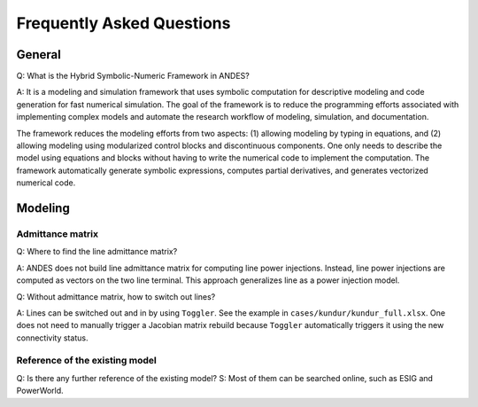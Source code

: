.. _faq:

**************************
Frequently Asked Questions
**************************

General
=======

Q: What is the Hybrid Symbolic-Numeric Framework in ANDES?

A: It is a modeling and simulation framework that uses symbolic computation for descriptive
modeling and code generation for fast numerical simulation.
The goal of the framework is to reduce the programming efforts associated with implementing
complex models and automate the research workflow of modeling, simulation, and documentation.

The framework reduces the modeling efforts from two aspects:
(1) allowing modeling by typing in equations, and (2) allowing modeling using modularized
control blocks and discontinuous components.
One only needs to describe the model using equations and blocks without having to write the
numerical code to implement the computation.
The framework automatically generate symbolic expressions, computes partial derivatives,
and generates vectorized numerical code.

Modeling
========

Admittance matrix
-----------------

Q: Where to find the line admittance matrix?

A: ANDES does not build line admittance matrix for computing
line power injections. Instead, line power injections are
computed as vectors on the two line terminal. This approach
generalizes line as a power injection model.

Q: Without admittance matrix, how to switch out lines?

A: Lines can be switched out and in by using ``Toggler``.
See the example in ``cases/kundur/kundur_full.xlsx``.
One does not need to manually trigger a Jacobian matrix rebuild
because ``Toggler`` automatically triggers it using the new
connectivity status.

Reference of the existing model
-----------------
Q: Is there any further reference of the existing model?
S: Most of them can be searched online, such as ESIG and PowerWorld.
